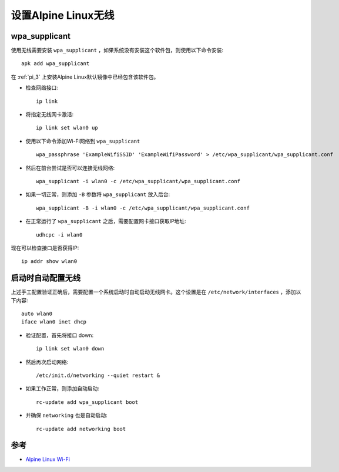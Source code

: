 .. _alpine_wireless:

========================
设置Alpine Linux无线
========================

wpa_supplicant
===================

使用无线需要安装 ``wpa_supplicant`` ，如果系统没有安装这个软件包，则使用以下命令安装::

   apk add wpa_supplicant

在 :ref:`pi_3` 上安装Alpine Linux默认镜像中已经包含该软件包。

- 检查网络接口::

   ip link

- 将指定无线网卡激活::

   ip link set wlan0 up

- 使用以下命令添加Wi-Fi网络到 ``wpa_supplicant`` ::

   wpa_passphrase 'ExampleWifiSSID' 'ExampleWifiPassword' > /etc/wpa_supplicant/wpa_supplicant.conf

- 然后在前台尝试是否可以连接无线网络::

   wpa_supplicant -i wlan0 -c /etc/wpa_supplicant/wpa_supplicant.conf

- 如果一切正常，则添加 ``-B`` 参数将 ``wpa_supplicant`` 放入后台::

   wpa_supplicant -B -i wlan0 -c /etc/wpa_supplicant/wpa_supplicant.conf

- 在正常运行了 ``wpa_supplicant`` 之后，需要配置网卡接口获取IP地址::

   udhcpc -i wlan0

现在可以检查接口是否获得IP::

   ip addr show wlan0

启动时自动配置无线
======================

上述手工配置验证正确后，需要配置一个系统启动时自动启动无线网卡。这个设置是在 ``/etc/network/interfaces`` ，添加以下内容::

   auto wlan0
   iface wlan0 inet dhcp

- 验证配置，首先将接口 down::

   ip link set wlan0 down

- 然后再次启动网络::

   /etc/init.d/networking --quiet restart &

- 如果工作正常，则添加自动启动::

   rc-update add wpa_supplicant boot

- 并确保 ``networking`` 也是自动启动::

   rc-update add networking boot

参考
=======

- `Alpine Linux Wi-Fi <https://wiki.alpinelinux.org/wiki/Wi-Fi>`_
